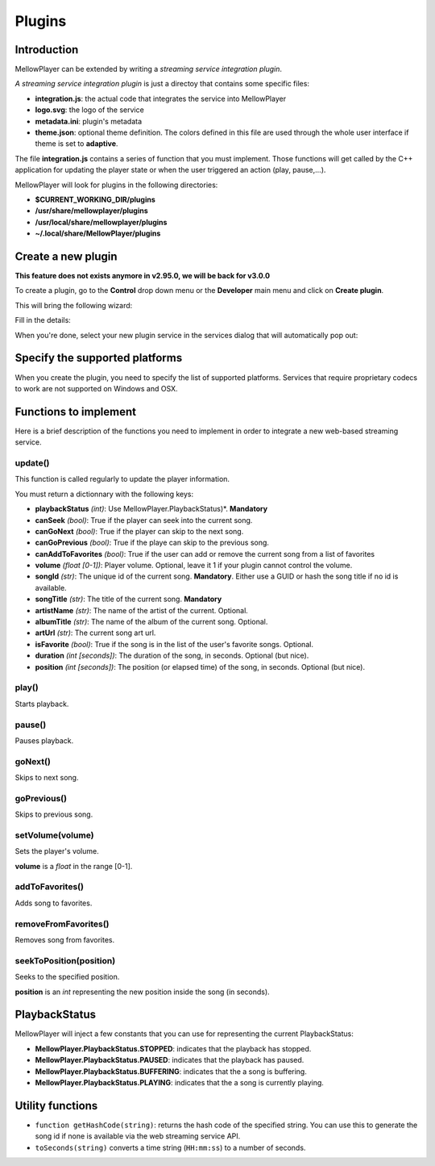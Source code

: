 Plugins
=======

Introduction
------------

MellowPlayer can be extended by writing a *streaming service integration plugin*.

*A streaming service integration plugin* is just a directoy that contains some specific files:

- **integration.js**: the actual code that integrates the service into MellowPlayer
- **logo.svg**: the logo of the service
- **metadata.ini**: plugin's metadata
- **theme.json**: optional theme definition. The colors defined in this file are used through the whole user interface if theme is set to **adaptive**.

The file **integration.js** contains a series of function that you must implement. Those functions will get called
by the C++ application for updating the player state or when the user triggered an action (play, pause,...).


MellowPlayer will look for plugins in the following directories:

- **$CURRENT_WORKING_DIR/plugins**
- **/usr/share/mellowplayer/plugins**
- **/usr/local/share/mellowplayer/plugins**
- **~/.local/share/MellowPlayer/plugins**


Create a new plugin
-------------------

**This feature does not exists anymore in v2.95.0, we will be back for v3.0.0**

To create a plugin, go to the **Control** drop down menu or the **Developer** main menu and click on **Create plugin**. 

This will bring the following wizard:

.. image:: ../_static/wizard_new_plugin_01.png
    :align: center

Fill in the details:

.. image:: ../_static/wizard_new_plugin_02.png
    :align: center


When you're done, select your new plugin service in the services dialog that will automatically pop out:

.. image:: ../_static/wizard_new_plugin_03.png
    :align: center

Specify the supported platforms
-------------------------------

When you create the plugin, you need to specify the list of supported platforms. Services that require proprietary
codecs to work are not supported on Windows and OSX.


Functions to implement
----------------------

Here is a brief description of the functions you need to implement in order to 
integrate a new web-based streaming service.

update()
++++++++

This function is called regularly to update the player information.

You must return a dictionnary with the following keys:

- **playbackStatus** *(int)*: Use MellowPlayer.PlaybackStatus)*. **Mandatory**
- **canSeek** *(bool)*: True if the player can seek into the current song.
- **canGoNext** *(bool)*: True if the player can skip to the next song.
- **canGoPrevious** *(bool)*: True if the playe can skip to the previous song.
- **canAddToFavorites** *(bool)*: True if the user can add or remove the current song from a list of favorites
- **volume** *(float [0-1])*: Player volume. Optional, leave it 1 if your plugin cannot control the volume.
- **songId** *(str)*: The unique id of the current song. **Mandatory**. Either use a GUID or hash the song title if no id is available.
- **songTitle** *(str)*: The title of the current song. **Mandatory**
- **artistName** *(str)*: The name of the artist of the current. Optional.
- **albumTitle** *(str)*: The name of the album of the current song. Optional.
- **artUrl** *(str)*: The current song art url.
- **isFavorite** *(bool)*: True if the song is in the list of the user's favorite songs. Optional.
- **duration** *(int [seconds])*: The duration of the song, in seconds. Optional (but nice).
- **position** *(int [seconds])*: The position (or elapsed time) of the song, in seconds. Optional (but nice).

play()
++++++

Starts playback.

pause()
+++++++

Pauses playback.

goNext()
++++++++

Skips to next song.

goPrevious()
++++++++++++

Skips to previous song.

setVolume(volume)
+++++++++++++++++

Sets the player's volume.
  
**volume** is a *float* in the range [0-1].

addToFavorites()
++++++++++++++++

Adds song to favorites.

removeFromFavorites()
+++++++++++++++++++++

Removes song from favorites.

seekToPosition(position)
++++++++++++++++++++++++

Seeks to the specified position. 

**position** is an *int* representing the new position inside the song (in seconds).


PlaybackStatus
--------------

MellowPlayer will inject a few constants that you can use for representing the current PlaybackStatus:

- **MellowPlayer.PlaybackStatus.STOPPED**: indicates that the playback has stopped.
- **MellowPlayer.PlaybackStatus.PAUSED**: indicates that the playback has paused.
- **MellowPlayer.PlaybackStatus.BUFFERING**: indicates that the a song is buffering.
- **MellowPlayer.PlaybackStatus.PLAYING**: indicates that the a song is currently playing.

Utility functions
-----------------

- ``function getHashCode(string)``: returns the hash code of the specified string. You can use this to generate the song id if none is available via the web streaming service API.
- ``toSeconds(string)`` converts a time string (``HH:mm:ss``) to a number of seconds.

